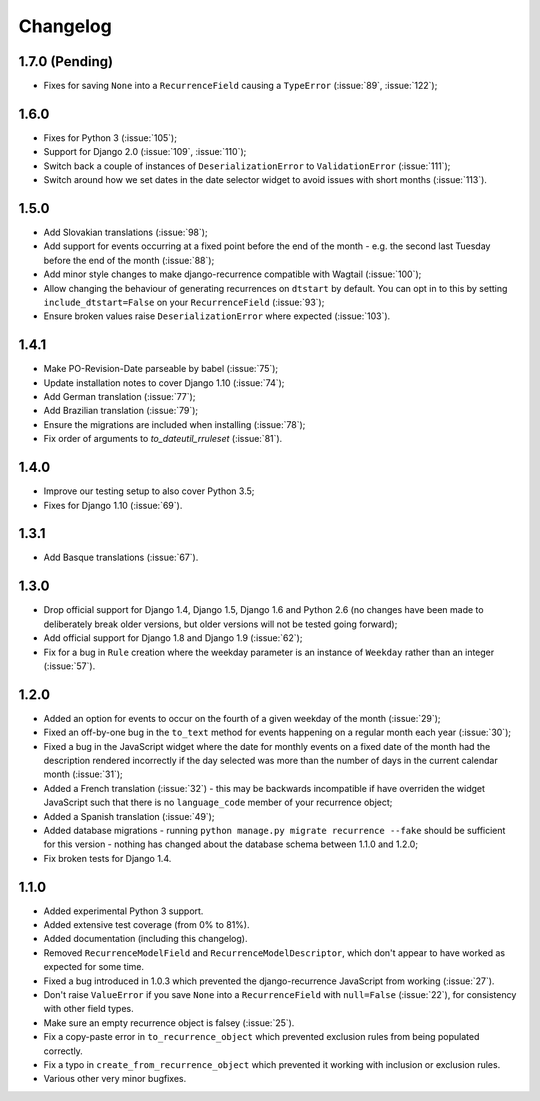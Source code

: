 Changelog
=========

1.7.0 (Pending)
---------------

* Fixes for saving ``None`` into a ``RecurrenceField`` causing a
  ``TypeError`` (:issue:`89`, :issue:`122`);

1.6.0
-----

* Fixes for Python 3 (:issue:`105`);
* Support for Django 2.0 (:issue:`109`, :issue:`110`);
* Switch back a couple of instances of ``DeserializationError`` to
  ``ValidationError`` (:issue:`111`);
* Switch around how we set dates in the date selector widget to avoid
  issues with short months (:issue:`113`).

1.5.0
-----

* Add Slovakian translations (:issue:`98`);
* Add support for events occurring at a fixed point before the
  end of the month - e.g. the second last Tuesday before the end of
  the month (:issue:`88`);
* Add minor style changes to make django-recurrence compatible with
  Wagtail (:issue:`100`);
* Allow changing the behaviour of generating recurrences on
  ``dtstart`` by default. You can opt in to this by setting
  ``include_dtstart=False`` on your ``RecurrenceField``
  (:issue:`93`);
* Ensure broken values raise ``DeserializationError`` where expected
  (:issue:`103`).

1.4.1
-----

* Make PO-Revision-Date parseable by babel (:issue:`75`);
* Update installation notes to cover Django 1.10 (:issue:`74`);
* Add German translation (:issue:`77`);
* Add Brazilian translation (:issue:`79`);
* Ensure the migrations are included when installing (:issue:`78`);
* Fix order of arguments to `to_dateutil_rruleset` (:issue:`81`).

1.4.0
-----

* Improve our testing setup to also cover Python 3.5;
* Fixes for Django 1.10 (:issue:`69`).

1.3.1
-----

* Add Basque translations (:issue:`67`).

1.3.0
-----

* Drop official support for Django 1.4, Django 1.5, Django 1.6 and
  Python 2.6 (no changes have been made to deliberately break older
  versions, but older versions will not be tested going forward);
* Add official support for Django 1.8 and Django 1.9 (:issue:`62`);
* Fix for a bug in ``Rule`` creation where the weekday parameter is
  an instance of ``Weekday`` rather than an integer (:issue:`57`).

1.2.0
-----

* Added an option for events to occur on the fourth of a given
  weekday of the month (:issue:`29`);
* Fixed an off-by-one bug in the ``to_text`` method for events
  happening on a regular month each year (:issue:`30`);
* Fixed a bug in the JavaScript widget where the date for monthly
  events on a fixed date of the month had the description rendered
  incorrectly if the day selected was more than the number of days in
  the current calendar month (:issue:`31`);
* Added a French translation (:issue:`32`) - this may be backwards
  incompatible if have overriden the widget JavaScript such that
  there is no ``language_code`` member of your recurrence object;
* Added a Spanish translation (:issue:`49`);
* Added database migrations - running ``python manage.py migrate
  recurrence --fake`` should be sufficient for this version - nothing
  has changed about the database schema between 1.1.0 and 1.2.0;
* Fix broken tests for Django 1.4.

1.1.0
-----

* Added experimental Python 3 support.
* Added extensive test coverage (from 0% to 81%).
* Added documentation (including this changelog).
* Removed ``RecurrenceModelField`` and ``RecurrenceModelDescriptor``,
  which don't appear to have worked as expected for some time.
* Fixed a bug introduced in 1.0.3 which prevented the
  django-recurrence JavaScript from working (:issue:`27`).
* Don't raise ``ValueError`` if you save ``None`` into a
  ``RecurrenceField`` with ``null=False`` (:issue:`22`), for
  consistency with other field types.
* Make sure an empty recurrence object is falsey (:issue:`25`).
* Fix a copy-paste error in ``to_recurrence_object`` which prevented
  exclusion rules from being populated correctly.
* Fix a typo in ``create_from_recurrence_object`` which prevented it
  working with inclusion or exclusion rules.
* Various other very minor bugfixes.
